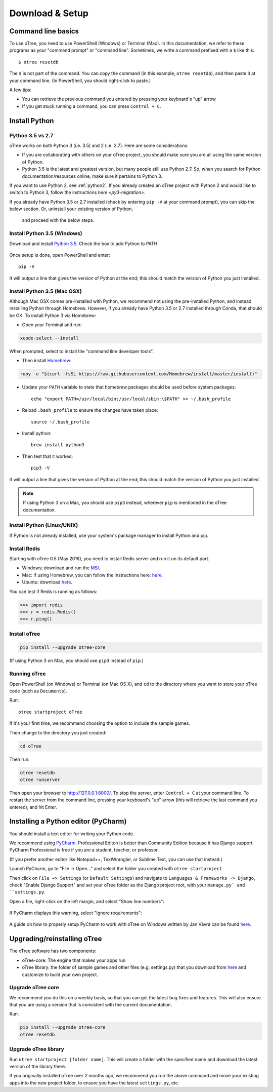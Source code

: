 .. _setup:

Download & Setup
================

Command line basics
-------------------

To use oTree, you need to use PowerShell (Windows) or Terminal (Mac).
In this documentation, we refer to these programs as your "command prompt" or "command line".
Sometimes, we write a command prefixed with a ``$`` like this::

    $ otree resetdb

The ``$`` is not part of the command. You can copy the command (in this example, ``otree resetdb``),
and then paste it at your command line. (In PowerShell, you should right-click to paste.)

A few tips:

* You can retrieve the previous command you entered by pressing your keyboard's "up" arrow
* If you get stuck running a command, you can press ``Control + C``.

Install Python
--------------

Python 3.5 vs 2.7
~~~~~~~~~~~~~~~~~

oTree works on both Python 3 (i.e. 3.5) and 2 (i.e. 2.7).
Here are some considerations:

-   If you are collaborating with others on your oTree project,
    you should make sure you are all using the same version of Python.
-   Python 3.5 is the latest and greatest version, but many people still use Python 2.7.
    So, when you search for Python documentation/resources online, make sure it pertains to Python 3.

If you want to use Python 2, see :ref:`python2`.
If you already created an oTree project with Python 2 and would like to switch to Python 3,
follow the instructions `here <py3-migration>`.

If you already have Python 3.5 or 2.7 installed
(check by entering ``pip -V`` at your command prompt),
you can skip the below section. Or, uninstall your existing version of Python,
 and proceed with the below steps.


Install Python 3.5 (Windows)
~~~~~~~~~~~~~~~~~~~~~~~~~~~~

Download and install `Python 3.5 <https://www.python.org/downloads/release/python-351/>`__.
Check the box to add Python to PATH:

.. figure:: _static/setup/py-win-installer.png

Once setup is done, open PowerShell and enter::

    pip -V

It will output a line that gives the version of Python at the end;
this should match the version of Python you just installed.

Install Python 3.5 (Mac OSX)
~~~~~~~~~~~~~~~~~~~~~~~~~~~~

Although Mac OSX comes pre-installed with Python, we recommend not using the pre-installed Python,
and instead installing Python through Homebrew.
However, if you already have Python 3.5 or 2.7 installed through Conda, that should be OK.
To install Python 3 via Homebrew:

* Open your Terminal and run:

.. code-block:: bash

    xcode-select --install

When prompted, select to install the "command line developer tools".

* Then install `Homebrew <http://brew.sh/>`__:

.. code-block:: bash

    ruby -e "$(curl -fsSL https://raw.githubusercontent.com/Homebrew/install/master/install)"

* Update your ``PATH`` variable to state that homebrew packages should be
  used before system packages::

    echo "export PATH=/usr/local/bin:/usr/local/sbin:\$PATH" >> ~/.bash_profile

* Reload ``.bash_profile`` to ensure the changes have taken place::

    source ~/.bash_profile

* Install python::

    brew install python3

* Then test that it worked::

    pip3 -V

It will output a line that gives the version of Python at the end;
this should match the version of Python you just installed.

.. note::

    If using Python 3 on a Mac, you should use ``pip3`` instead, wherever ``pip``
    is mentioned in the oTree documentation.


Install Python (Linux/UNIX)
~~~~~~~~~~~~~~~~~~~~~~~~~~~

If Python is not already installed, use your system's package manager to install Python and pip.

Install Redis
~~~~~~~~~~~~~

Starting with oTree 0.5 (May 2016), you need to install Redis server and run it on its default port.

- Windows: download and run the `MSI <https://github.com/MSOpenTech/redis/releases>`__.
- Mac: if using Homebrew, you can follow the instructions here: `here <http://richardsumilang.com/server/redis/install-redis-on-os-x/>`__.
- Ubuntu: download `here <https://launchpad.net/~chris-lea/+archive/ubuntu/redis-server>`__.

You can test if Redis is running as follows:

.. code-block:: python

    >>> import redis
    >>> r = redis.Redis()
    >>> r.ping()


Install oTree
~~~~~~~~~~~~~

.. code-block:: bash

    pip install --upgrade otree-core

(If using Python 3 on Mac, you should use ``pip3`` instead of ``pip``.)

Running oTree
~~~~~~~~~~~~~

Open PowerShell (on Windows) or Terminal (on Mac OS X), and ``cd`` to the directory where you want to store your oTree code (such as ``Documents``).

Run::

    otree startproject oTree

If it's your first time, we recommend choosing the option to include the sample games.

Then change to the directory you just created:

.. code-block:: bash

    cd oTree

Then run:

.. code-block:: bash

    otree resetdb
    otree runserver

Then open your browser to `http://127.0.0.1:8000/ <http://127.0.0.1:8000/>`__.
To stop the server, enter ``Control + C`` at your command line.
To restart the server from the command line, pressing your keyboard's "up" arrow (this will retrieve the last command you entered),
and hit Enter.

.. _pycharm:

Installing a Python editor (PyCharm)
------------------------------------

You should install a text editor for writing your Python code.

We recommend using `PyCharm <https://www.jetbrains.com/pycharm/download/>`__.
Professional Editon is better than Community Edition because it has Django support.
PyCharm Professional is free if you are a student, teacher, or professor.

(If you prefer another editor like Notepad++, TextWrangler, or Sublime Text, you can use that instead.)

Launch PyCharm, go to "File -> Open..." and select the folder you created with ``otree startproject``.

Then click on ``File –> Settings`` (or ``Default Settings``) and navigate to ``Languages & Frameworks -> Django``,
check "Enable Django Support" and set your oTree folder as the Django project root,
with your ``manage.py` and ``settings.py``.

Open a file, right-click on the left margin, and select "Show line numbers":

.. figure:: _static/setup/pycharm-line-numbers.png

If PyCharm displays this warning, select "Ignore requirements":

.. figure:: _static/setup/pycharm-psycopg2-warning.png

A guide on how to properly setup PyCharm to work with oTree on Windows written by Jan Vávra can be found `here <http://janvavra.github.io/>`__. 

.. _upgrade:

Upgrading/reinstalling oTree
----------------------------

The oTree software has two components:

-  oTree-core: The engine that makes your apps run
-  oTree library: the folder of sample games and other files (e.g. settings.py) that you download from `here <https://github.com/oTree-org/oTree>`__ and customize to build your own project.

.. _upgrade-otree-core:

Upgrade oTree core
~~~~~~~~~~~~~~~~~~

We recommend you do this on a weekly basis,
so that you can get the latest bug fixes and features.
This will also ensure that you are using a version that is consistent with the current documentation.

Run:

.. code-block:: bash

    pip install --upgrade otree-core
    otree resetdb

Upgrade oTree library
~~~~~~~~~~~~~~~~~~~~~

Run ``otree startproject [folder name]``. This will create a folder with the specified name and
download the latest version of the library there.

If you originally installed oTree over 2 months ago,
we recommend you run the above command and move your existing apps into the new project folder,
to ensure you have the latest ``settings.py``, etc.
